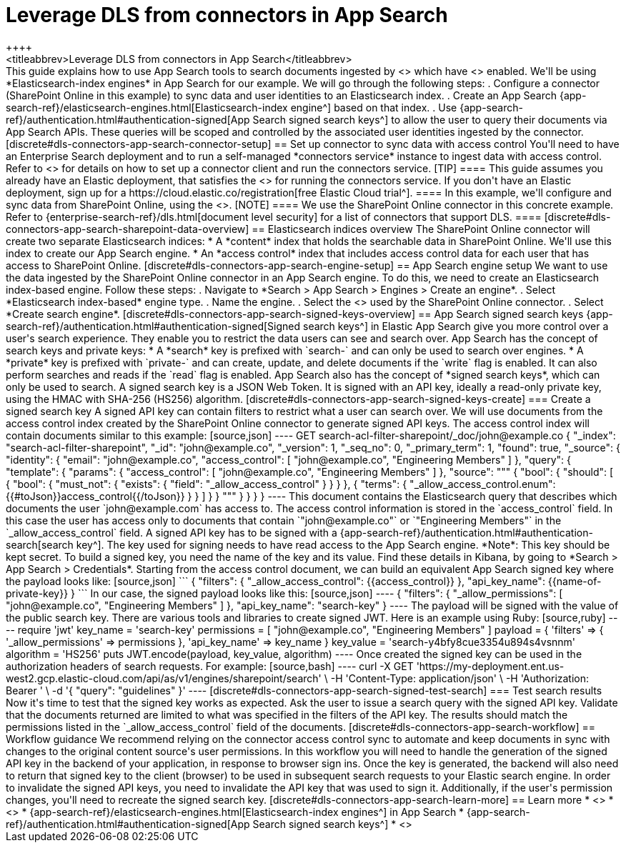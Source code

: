 [#dls-connectors-app-search]
= Leverage DLS from connectors in App Search
++++
<titleabbrev>Leverage DLS from connectors in App Search</titleabbrev>
++++

This guide explains how to use App Search tools to search documents ingested by <<connectors,Elastic connectors>> which have <<dls,document level security (DLS)>> enabled.
We'll be using *Elasticsearch-index engines* in App Search for our example.

We will go through the following steps:

. Configure a connector (SharePoint Online in this example) to sync data and user identities to an Elasticsearch index.
. Create an App Search {app-search-ref}/elasticsearch-engines.html[Elasticsearch-index engine^] based on that index.
. Use {app-search-ref}/authentication.html#authentication-signed[App Search signed search keys^] to allow the user to query their documents via App Search APIs.
These queries will be scoped and controlled by the associated user identities ingested by the connector.

[discrete#dls-connectors-app-search-connector-setup]
== Set up connector to sync data with access control

You'll need to have an Enterprise Search deployment and to run a self-managed *connectors service* instance to ingest data with access control.
Refer to <<build-connector>> for details on how to set up a connector client and run the connectors service.

[TIP]
====
This guide assumes you already have an Elastic deployment, that satisfies the <<build-connector-prerequisites,prerequisites>> for running the connectors service.
If you don't have an Elastic deployment, sign up for a https://cloud.elastic.co/registration[free Elastic Cloud trial^].
====

In this example, we'll configure and sync data from SharePoint Online, using the <<connectors-sharepoint-online,SharePoint Online connector>>.

[NOTE]
====
We use the SharePoint Online connector in this concrete example.
Refer to {enterprise-search-ref}/dls.html[document level security] for a list of connectors that support DLS.
====

[discrete#dls-connectors-app-search-sharepoint-data-overview]
== Elasticsearch indices overview

The SharePoint Online connector will create two separate Elasticsearch indices:

* A *content* index that holds the searchable data in SharePoint Online.
We'll use this index to create our App Search engine.
* An *access control* index that includes access control data for each user that has access to SharePoint Online.

[discrete#dls-connectors-app-search-engine-setup]
== App Search engine setup

We want to use the data ingested by the SharePoint Online connector in an App Search engine.
To do this, we need to create an Elasticsearch index-based engine.

Follow these steps:

. Navigate to *Search > App Search > Engines > Create an engine*.
. Select *Elasticsearch index-based* engine type.
. Name the engine.
. Select the <<engines-access-content-source-index,Elasticsearch index>> used by the SharePoint Online connector.
. Select *Create search engine*.

[discrete#dls-connectors-app-search-signed-keys-overview]
== App Search signed search keys

{app-search-ref}/authentication.html#authentication-signed[Signed search keys^] in Elastic App Search give you more control over a user's search experience.
They enable you to restrict the data users can see and search over.

App Search has the concept of search keys and private keys:

* A *search* key is prefixed with `search-` and can only be used to search over engines.
* A *private* key is prefixed with `private-` and can create, update, and delete documents if the `write` flag is enabled.
It can also perform searches and reads if the `read` flag is enabled.

App Search also has the concept of *signed search keys*, which can only be used to search.
A signed search key is a JSON Web Token.
It is signed with an API key, ideally a read-only private key, using the HMAC with SHA-256 (HS256) algorithm.

[discrete#dls-connectors-app-search-signed-keys-create]
=== Create a signed search key

A signed API key can contain filters to restrict what a user can search over.
We will use documents from the access control index created by the SharePoint Online connector to generate signed API keys.

The access control index will contain documents similar to this example:

[source,json]
----
GET search-acl-filter-sharepoint/_doc/john@example.co
{
  "_index": "search-acl-filter-sharepoint",
  "_id": "john@example.co",
  "_version": 1,
  "_seq_no": 0,
  "_primary_term": 1,
  "found": true,
  "_source": {
    "identity": {
      "email": "john@example.co",
      "access_control": [
        "john@example.co",
        "Engineering Members"
      ]
    },
    "query": {
      "template": {
        "params": {
          "access_control": [
            "john@example.co",
            "Engineering Members"
            ]
        },
        "source": """
        {
          "bool": {
            "should": [
              {
                "bool": {
                  "must_not": {
                    "exists": {
                      "field": "_allow_access_control"
                    }
                  }
                }
              },
              {
                "terms": {
                  "_allow_access_control.enum": {{#toJson}}access_control{{/toJson}}
                }
              }
            ]
          }
        }
        """
      }
    }
  }
}
----

This document contains the Elasticsearch query that describes which documents the user `john@example.com` has access to.
The access control information is stored in the `access_control` field.
In this case the user has access only to documents that contain `"john@example.co"` or `"Engineering Members"` in the `_allow_access_control` field.

A signed API key has to be signed with a {app-search-ref}/authentication.html#authentication-search[search key^].
The key used for signing needs to have read access to the App Search engine.
*Note*: This key should be kept secret.

To build a signed key, you need the name of the key and its value.
Find these details in Kibana, by going to *Search > App Search > Credentials*.

Starting from the access control document, we can build an equivalent App Search signed key where the payload looks like:

[source,json]
```
{
  "filters": {
    "_allow_access_control": {{access_control}}
  },
  "api_key_name": {{name-of-private-key}}
}
```

In our case, the signed payload looks like this:

[source,json]
----
{
  "filters": {
    "_allow_permissions": [
      "john@example.co",
      "Engineering Members"
    ]
  },
  "api_key_name": "search-key"
}
----

The payload will be signed with the value of the public search key.
There are various tools and libraries to create signed JWT.

Here is an example using Ruby:

[source,ruby]
----
require 'jwt'

key_name = 'search-key'
permissions = [
  "john@example.co",
  "Engineering Members"
]

payload = {
  'filters' => {
    '_allow_permissions' => permissions
  },
  'api_key_name' => key_name
}

key_value = 'search-y4bfy8cue3354u894s4vsnnm'
algorithm = 'HS256'

puts JWT.encode(payload, key_value, algorithm)
----

Once created the signed key can be used in the authorization headers of search requests.

For example:

[source,bash]
----
curl -X GET 'https://my-deployment.ent.us-west2.gcp.elastic-cloud.com/api/as/v1/engines/sharepoint/search' \
-H 'Content-Type: application/json' \
-H 'Authorization: Bearer <API-KEY>' \
-d '{
  "query": "guidelines"
}'
----

[discrete#dls-connectors-app-search-signed-test-search]
=== Test search results

Now it's time to test that the signed key works as expected.

Ask the user to issue a search query with the signed API key.
Validate that the documents returned are limited to what was specified in the filters of the API key.
The results should match the permissions listed in the `_allow_access_control` field of the documents.

[discrete#dls-connectors-app-search-workflow]
== Workflow guidance

We recommend relying on the connector access control sync to automate and keep documents in sync with changes to the original content source's user permissions.

In this workflow you will need to handle the generation of the signed API key in the backend of your application, in response to browser sign ins.

Once the key is generated, the backend will also need to return that signed key to the client (browser) to be used in subsequent search requests to your Elastic search engine.

In order to invalidate the signed API keys, you need to invalidate the API key that was used to sign it.

Additionally, if the user's permission changes, you'll need to recreate the signed search key.

[discrete#dls-connectors-app-search-learn-more]
== Learn more

* <<connectors,Elastic connectors>>
* <<dls,Document level security (DLS)>>
* {app-search-ref}/elasticsearch-engines.html[Elasticsearch-index engines^] in App Search
* {app-search-ref}/authentication.html#authentication-signed[App Search signed search keys^]
* <<connectors-sharepoint-online,SharePoint Online connector>>
